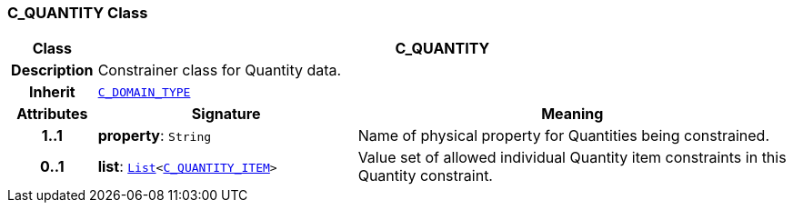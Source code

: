 === C_QUANTITY Class

[cols="^1,3,5"]
|===
h|*Class*
2+^h|*C_QUANTITY*

h|*Description*
2+a|Constrainer class for Quantity data.

h|*Inherit*
2+|`<<_c_domain_type_class,C_DOMAIN_TYPE>>`

h|*Attributes*
^h|*Signature*
^h|*Meaning*

h|*1..1*
|*property*: `String`
a|Name of physical property for Quantities being constrained.

h|*0..1*
|*list*: `link:/releases/BASE/{base_release}/foundation_types.html#_list_class[List^]<<<_c_quantity_item_class,C_QUANTITY_ITEM>>>`
a|Value set of allowed individual Quantity item constraints in this Quantity constraint.
|===
